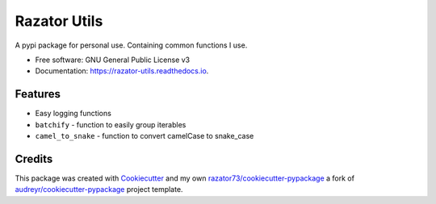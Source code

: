 =============
Razator Utils
=============


.. image:: https://img.shields.io/pypi/v/razator_utils.svg
        :target: https://pypi.python.org/pypi/razator_utils

.. image:: https://img.shields.io/travis/razator73/razator_utils.svg
        :target: https://travis-ci.com/razator73/razator_utils

.. image:: https://readthedocs.org/projects/razator-utils/badge/?version=latest
        :target: https://razator-utils.readthedocs.io/en/latest/?version=latest
        :alt: Documentation Status




A pypi package for personal use. Containing common functions I use.


* Free software: GNU General Public License v3
* Documentation: https://razator-utils.readthedocs.io.


Features
--------

* Easy logging functions
* ``batchify`` - function to easily group iterables
* ``camel_to_snake`` - function to convert camelCase to snake_case

Credits
-------

This package was created with Cookiecutter_ and my own `razator73/cookiecutter-pypackage`_ a fork of
`audreyr/cookiecutter-pypackage`_ project template.

.. _Cookiecutter: https://github.com/audreyr/cookiecutter
.. _`audreyr/cookiecutter-pypackage`: https://github.com/audreyr/cookiecutter-pypackage
.. _`razator73/cookiecutter-pypackage`: https://github.com/razator73/cookiecutter-pypackage
